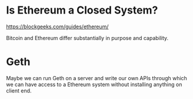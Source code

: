 * Is Ethereum a Closed System?
https://blockgeeks.com/guides/ethereum/

Bitcoin and Ethereum differ substantially in purpose and capability.
* Geth
Maybe we can run Geth on a server and write our own APIs through which we can have access to a Ethereum system without installing anything on client end.
